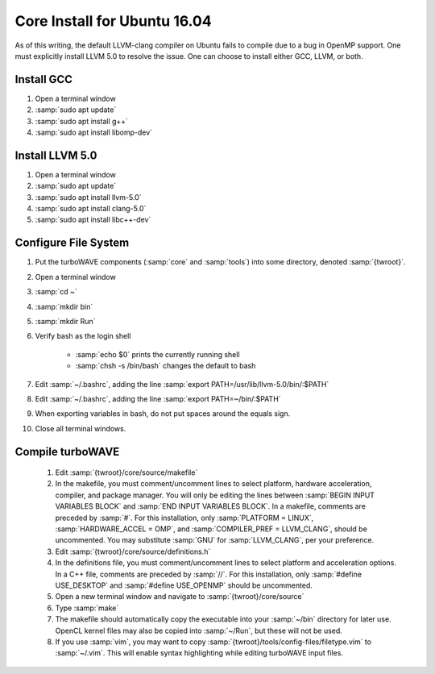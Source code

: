Core Install for Ubuntu 16.04
=============================

As of this writing, the default LLVM-clang compiler on Ubuntu fails to compile due to a bug in OpenMP support.  One must explicitly install LLVM 5.0 to resolve the issue.  One can choose to install either GCC, LLVM, or both.

Install GCC
-----------

#. Open a terminal window
#. :samp:`sudo apt update`
#. :samp:`sudo apt install g++`
#. :samp:`sudo apt install libomp-dev`

Install LLVM 5.0
----------------

#. Open a terminal window
#. :samp:`sudo apt update`
#. :samp:`sudo apt install llvm-5.0`
#. :samp:`sudo apt install clang-5.0`
#. :samp:`sudo apt install libc++-dev`

Configure File System
---------------------

#. Put the turboWAVE components (:samp:`core` and :samp:`tools`) into some directory, denoted :samp:`{twroot}`.
#. Open a terminal window
#. :samp:`cd ~`
#. :samp:`mkdir bin`
#. :samp:`mkdir Run`
#. Verify bash as the login shell

	* :samp:`echo $0` prints the currently running shell
	* :samp:`chsh -s /bin/bash` changes the default to bash

#. Edit :samp:`~/.bashrc`, adding the line :samp:`export PATH=/usr/lib/llvm-5.0/bin/:$PATH`
#. Edit :samp:`~/.bashrc`, adding the line :samp:`export PATH=~/bin/:$PATH`
#. When exporting variables in bash, do not put spaces around the equals sign.
#. Close all terminal windows.

Compile turboWAVE
-----------------

	#. Edit :samp:`{twroot}/core/source/makefile`
	#. In the makefile, you must comment/uncomment lines to select platform, hardware acceleration, compiler, and package manager.  You will only be editing the lines between :samp:`BEGIN INPUT VARIABLES BLOCK` and :samp:`END INPUT VARIABLES BLOCK`.  In a makefile, comments are preceded by :samp:`#`.  For this installation, only :samp:`PLATFORM = LINUX`, :samp:`HARDWARE_ACCEL = OMP`, and :samp:`COMPILER_PREF = LLVM_CLANG`, should be uncommented.  You may substitute :samp:`GNU` for :samp:`LLVM_CLANG`, per your preference.
	#. Edit :samp:`{twroot}/core/source/definitions.h`
	#. In the definitions file, you must comment/uncomment lines to select platform and acceleration options.  In a C++ file, comments are preceded by :samp:`//`.  For this installation, only :samp:`#define USE_DESKTOP` and :samp:`#define USE_OPENMP` should be uncommented.
	#. Open a new terminal window and navigate to :samp:`{twroot}/core/source`
	#. Type :samp:`make`
	#. The makefile should automatically copy the executable into your :samp:`~/bin` directory for later use.  OpenCL kernel files may also be copied into :samp:`~/Run`, but these will not be used.
	#. If you use :samp:`vim`, you may want to copy :samp:`{twroot}/tools/config-files/filetype.vim` to :samp:`~/.vim`.  This will enable syntax highlighting while editing turboWAVE input files.
